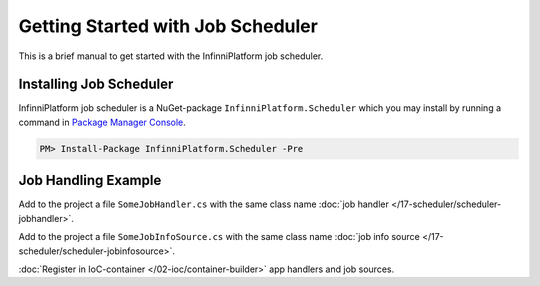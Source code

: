 Getting Started with Job Scheduler
==================================

This is a brief manual to get started with the InfinniPlatform job scheduler.

Installing Job Scheduler
------------------------

InfinniPlatform job scheduler is a NuGet-package ``InfinniPlatform.Scheduler`` which you may install by running
a command in `Package Manager Console`_.

.. code-block:: bash

    PM> Install-Package InfinniPlatform.Scheduler -Pre


Job Handling Example
--------------------

Add to the project a file ``SomeJobHandler.cs`` with the same class name :doc:`job handler </17-scheduler/scheduler-jobhandler>`.

.. code-block:: js
   :caption: SomeJobHandler.cs
   :emphasize-lines: 6,8

    using System;
    using System.Threading.Tasks;

    using InfinniPlatform.Scheduler.Contract;

    public class SomeJobHandler : IJobHandler
    {
        public async Task Handle(IJobInfo jobInfo, IJobHandlerContext context)
        {
            await Console.Out.WriteLineAsync($"Greetings from {nameof(SomeJobHandler)}!");
        }
    }

Add to the project a file ``SomeJobInfoSource.cs`` with the same class name :doc:`job info source </17-scheduler/scheduler-jobinfosource>`.

.. code-block:: js
   :caption: SomeJobInfoSource.cs
   :emphasize-lines: 6,8,13,14

    using System.Collections.Generic;
    using System.Threading.Tasks;

    using InfinniPlatform.Scheduler.Contract;

    public class SomeJobInfoSource : IJobInfoSource
    {
        public Task<IEnumerable<IJobInfo>> GetJobs(IJobInfoFactory factory)
        {
            var jobs = new[]
                       {
                           // Задание будет выполняться через каждые 5 секунд
                           factory.CreateJobInfo<SomeJobHandler>("SomeJob",
                               b => b.CronExpression(e => e.Seconds(i => i.Each(0, 5))))
                       };

            return Task.FromResult<IEnumerable<IJobInfo>>(jobs);
        }
    }

:doc:`Register in IoC-container </02-ioc/container-builder>` app handlers and job sources.

.. code-block:: js
   :caption: ContainerModule.cs
   :emphasize-lines: 10,11

    using InfinniPlatform.Scheduler.Contract;
    using InfinniPlatform.Sdk.IoC;

    public class ContainerModule : IContainerModule
    {
        public void Load(IContainerBuilder builder)
        {
            var assembly = typeof(ContainerModule).Assembly;

            builder.RegisterJobHandlers(assembly);
            builder.RegisterJobInfoSources(assembly);

            // othe dependencies...
        }
    }


.. _`Package Manager Console`: http://docs.nuget.org/consume/package-manager-console
